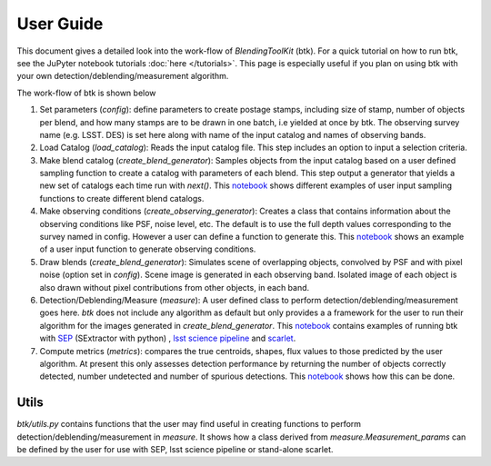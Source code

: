 User Guide
==============

This document gives a detailed look into the work-flow of *BlendingToolKit* (btk). For a quick tutorial on how to run btk, see the JuPyter notebook tutorials :doc:`here </tutorials>`. This page is especially useful if you plan on using btk with your own detection/deblending/measurement algorithm.


The work-flow of btk is shown below

.. image:: images/flow_chart.png
   :align: center


1. Set parameters (*config*): define parameters to create postage stamps, including size of stamp, number of objects per blend, and how many stamps are to be drawn in one batch, i.e yielded at once by btk. The observing survey name (e.g. LSST. DES) is set here along with name of the input catalog and names of observing bands.
2. Load Catalog (*load_catalog*): Reads the input catalog file. This step includes an option to input a selection criteria.
3. Make blend catalog (*create_blend_generator*): Samples objects from the input catalog based on a user defined sampling function to create a catalog with parameters of each blend.  This step output a generator that yields a new set of catalogs each time run with *next()*. This `notebook <https://github.com/LSSTDESC/BlendingToolKit/blob/%2315/notebooks/custom_sampling_function.ipynb>`_ shows different examples of user input sampling functions to create different blend catalogs.
4. Make observing conditions (*create_observing_generator*): Creates a class that contains information about the observing conditions like PSF, noise level, etc. The default is to use the full depth values corresponding to the survey named in config. However a user can define a function to generate this. This `notebook <https://github.com/LSSTDESC/BlendingToolKit/blob/%2315/notebooks/custom_sampling_function.ipynb>`_ shows an example of a user input function to generate observing conditions.
5. Draw blends (*create_blend_generator*): Simulates scene of overlapping objects, convolved by PSF and with pixel noise (option set in *config*). Scene image is generated in each observing band. Isolated image of each object is also drawn without pixel contributions from other objects, in each band.
6. Detection/Deblending/Measure (*measure*): A user defined class to perform detection/deblending/measurement goes here. *btk* does not include any algorithm as default but only provides a a framework for the user to run their algorithm for the images generated in *create_blend_generator*. This `notebook <https://github.com/LSSTDESC/BlendingToolKit/blob/%2315/notebooks/run_basic.ipynb>`_ contains examples of running btk with `SEP <https://sep.readthedocs.io/en/v1.0.x/index.html>`_ (SExtractor with python) , `lsst science pipeline <https://pipelines.lsst.io>`_ and `scarlet <https://scarlet.readthedocs.io/en/latest/index.html>`_.
7. Compute metrics (*metrics*): compares the true centroids, shapes, flux values to those predicted by the user algorithm. At present this only assesses detection performance by returning the number of objects correctly detected, number undetected and number of spurious detections. This `notebook <https://github.com/LSSTDESC/BlendingToolKit/blob/%2315/notebooks/evaluate_metrics.ipynb>`_ shows how this can be done.


Utils
-------
*btk/utils.py* contains functions that the user may find useful in creating functions to perform detection/deblending/measurement in *measure*. It shows how a class derived from *measure.Measurement_params* can be defined by the user for use with SEP, lsst science pipeline or stand-alone scarlet.
